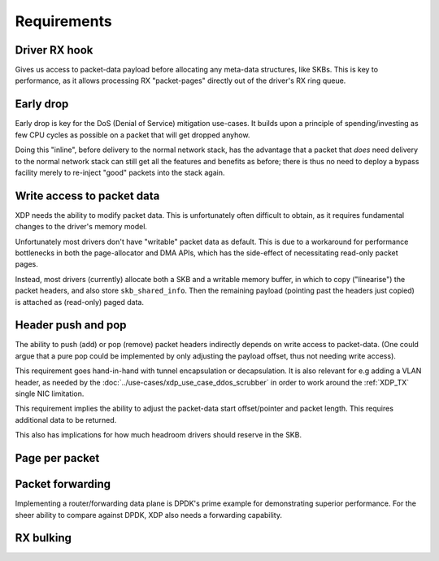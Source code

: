 ============
Requirements
============

Driver RX hook
==============

Gives us access to packet-data payload before allocating any meta-data
structures, like SKBs.  This is key to performance, as it allows
processing RX "packet-pages" directly out of the driver's RX ring
queue.


Early drop
==========

Early drop is key for the DoS (Denial of Service) mitigation use-cases.
It builds upon a principle of spending/investing as few CPU cycles as
possible on a packet that will get dropped anyhow.

Doing this "inline", before delivery to the normal network stack, has
the advantage that a packet that *does* need delivery to the normal
network stack can still get all the features and benefits as before;
there is thus no need to deploy a bypass facility merely to re-inject
"good" packets into the stack again.


Write access to packet data
===========================

XDP needs the ability to modify packet data.  This is unfortunately
often difficult to obtain, as it requires fundamental changes to the
driver's memory model.

Unfortunately most drivers don't have "writable" packet data as
default.  This is due to a workaround for performance bottlenecks in
both the page-allocator and DMA APIs, which has the side-effect of
necessitating read-only packet pages.

Instead, most drivers (currently) allocate both a SKB and a writable
memory buffer, in which to copy ("linearise") the packet headers, and
also store ``skb_shared_info``.  Then the remaining payload (pointing
past the headers just copied) is attached as (read-only) paged data.


Header push and pop
===================

The ability to push (add) or pop (remove) packet headers indirectly
depends on write access to packet-data.  (One could argue that a pure
pop could be implemented by only adjusting the payload offset, thus
not needing write access).

This requirement goes hand-in-hand with tunnel encapsulation or
decapsulation.  It is also relevant for e.g adding a VLAN header, as
needed by the :doc:`../use-cases/xdp_use_case_ddos_scrubber` in order
to work around the :ref:`XDP_TX` single NIC limitation.

This requirement implies the ability to adjust the packet-data start
offset/pointer and packet length.  This requires additional data to be
returned.

This also has implications for how much headroom drivers should
reserve in the SKB.


Page per packet
===============

.. memory model

Packet forwarding
=================

Implementing a router/forwarding data plane is DPDK's prime example
for demonstrating superior performance.  For the sheer ability to
compare against DPDK, XDP also needs a forwarding capability.


RX bulking
==========

.. desc why RX bulking is key
